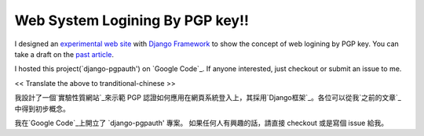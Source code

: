 Web System Logining By PGP key!!
================================================================================

I designed an `experimental web site`_ with `Django Framework`_ to show the
concept of web logining by PGP key. You can take a draft on the `past
article`_.

I hosted this project(`django-pgpauth') on `Google Code`_. If anyone
interested, just checkout or submit an issue to me.

<< Translate the above to tranditional-chinese >>

我設計了一個`實驗性質網站`_來示範 PGP 認證如何應用在網頁系統登入上，其採用`Django框架`_。各位可以從我`之前的文章`_中得到初步概念。

我在`Google Code`_上開立了 `django-pgpauth' 專案。 如果任何人有興趣的話，請直接 checkout 或是寫個 issue
給我。

.. _experimental web site: https://pgpauth.hoamon.info/
.. _Django Framework: http://www.djangoproject.com/
.. _past article: http://hoamon.blogspot.com/2009/04/pgp.html
.. _Google Code: http://code.google.com/p/django-pgpauth/


.. author:: default
.. categories:: chinese
.. tags:: gpg, django, python, google, pgp
.. comments::
